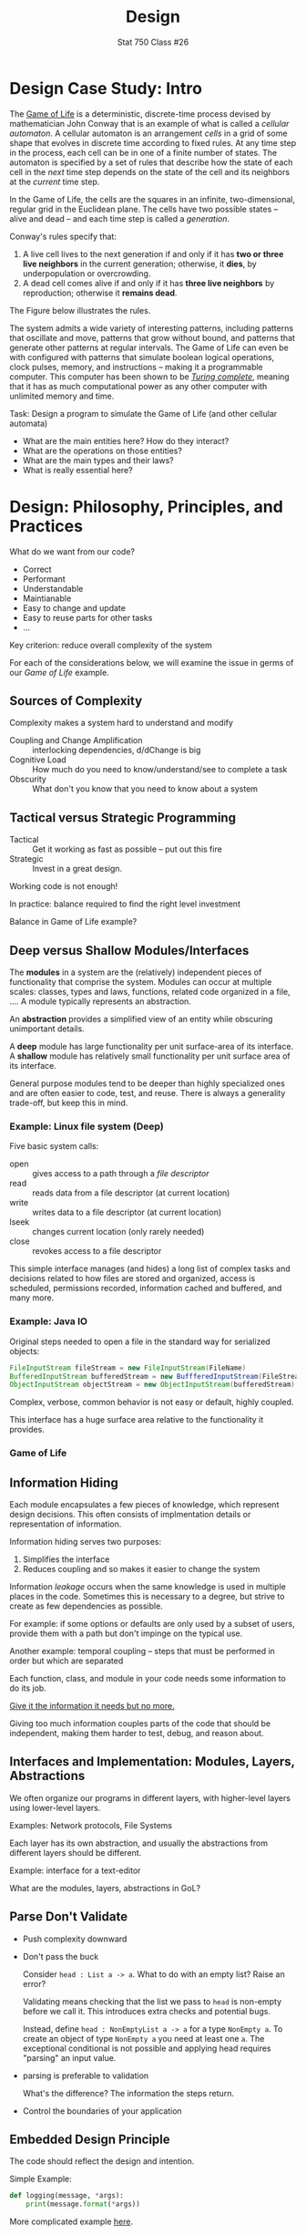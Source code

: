 #+TITLE: Design
#+SUBTITLE: Stat 750 Class #26

* Design Case Study:  Intro

  The [[http://en.wikipedia.org/wiki/Conway%27s_Game_of_Life][Game of Life]] is a deterministic, discrete-time process devised by mathematician John Conway
  that is an example of what is called a /cellular automaton/.
  A cellular automaton is an arrangement /cells/ in a grid of some shape that evolves in discrete time according to fixed rules.
  At any time step in the process, each cell can be in one of a finite
  number of states. The automaton is specified by a set of rules that describe how
  the state of each cell in the /next/ time step depends on the state of the cell and its neighbors
  at the /current/ time step.
   
  In the Game of Life, the cells are the squares in an infinite, two-dimensional, regular grid
  in the Euclidean plane.
  The cells have two possible states -- alive and dead -- and
  each time step is called a /generation/.

  Conway's rules specify that:
    1. A live cell lives to the next generation if and only if it has *two or three live neighbors*
       in the current generation; otherwise, it *dies*, by underpopulation or overcrowding.
    2. A dead cell comes alive if and only if it has *three live neighbors* by reproduction;
       otherwise it *remains dead*.
  The Figure below illustrates the rules.

  [[../Figures/gol-transition.png]]

  The system admits a wide variety of interesting patterns,
  including patterns that oscillate and move, patterns that grow without bound,
  and patterns that generate other patterns at regular intervals.
  The Game of Life can even be with configured with patterns that simulate boolean logical operations,
  clock pulses, memory, and instructions -- making it a programmable computer. 
  This computer has been shown to be /[[http://en.wikipedia.org/wiki/Turing_completeness][Turing complete]]/, meaning that 
  it has as much computational power as any other computer with unlimited memory and time.

  Task: Design a program to simulate the Game of Life (and other cellular automata)

  + What are the main entities here? How do they interact?
  + What are the operations on those entities?
  + What are the main types and their laws?
  + What is really essential here?

* Design: Philosophy, Principles, and Practices  

  What do we want from our code?

  + Correct
  + Performant
  + Understandable
  + Maintianable
  + Easy to change and update
  + Easy to reuse parts for other tasks
  + ...

  Key criterion: reduce overall complexity of the system

  For each of the considerations below, we will examine the issue
  in germs of our /Game of Life/ example.

** Sources of Complexity

   Complexity makes a system hard to understand and modify

   + Coupling and Change Amplification :: interlocking dependencies, d/dChange is big
   + Cognitive Load :: How much do you need to know/understand/see to complete a task
   + Obscurity :: What don't you know that you need to know about a system

** Tactical versus Strategic Programming

   + Tactical :: Get it working as fast as possible -- put out this fire
   + Strategic :: Invest in a great design. 

   Working code is not enough!

   In practice: balance required to find the right level investment

   Balance in Game of Life example?

** Deep versus Shallow Modules/Interfaces

   The *modules* in a system are the (relatively) independent pieces
   of functionality that comprise the system. Modules can occur
   at multiple scales: classes, types and laws, functions, related code
   organized in a file, ....  A module typically represents an abstraction.

   An *abstraction* provides a simplified view of an entity while obscuring
   unimportant details.

   A *deep* module has large functionality per unit surface-area of its interface.
   A *shallow* module has relatively small functionality per unit surface area
   of its interface.

   General purpose modules tend to be deeper than highly specialized ones
   and are often easier to code, test, and reuse. There is always
   a generality trade-off, but keep this in mind.

*** Example: Linux file system (Deep)
    Five basic system calls:
    + open :: gives access to a path through a /file descriptor/
    + read :: reads data from a file descriptor (at current location)
    + write :: writes data to a file descriptor (at current location)
    + lseek :: changes current location (only rarely needed)
    + close :: revokes access to a file descriptor

    This simple interface manages (and hides) a long list of
    complex tasks and decisions related to how files are stored
    and organized, access is scheduled, permissions recorded,
    information cached and buffered, and many more.

*** Example: Java IO

    Original steps needed to open a file in the standard way for serialized objects:
    #+begin_src java
      FileInputStream fileStream = new FileInputStream(FileName)
      BufferedInputStream bufferedStream = new BuffferedInputStream(FileStream)
      ObjectInputStream objectStream = new ObjectInputStream(bufferedStream)
    #+end_src

    Complex, verbose, common behavior is not easy or default, highly coupled.

    This interface has a huge surface area relative to the functionality
    it provides.

*** Game of Life
** Information Hiding

   Each module encapsulates a few pieces of knowledge, which represent
   design decisions. This often consists of implmentation details
   or representation of information.

   Information hiding serves two purposes:

   1. Simplifies the interface
   2. Reduces coupling and so makes it easier to change the system

   Information /leakage/ occurs when the same knowledge is used in
   multiple places in the code. Sometimes this is necessary to a
   degree, but strive to create as few dependencies as possible.

   For example: if some options or defaults are only used by
   a subset of users, provide them with a path but don't
   impinge on the typical use.

   Another example: temporal coupling -- steps that must be
   performed in order but which are separated

   Each function, class, and module in your code needs some
   information to do its job.
  
   _Give it the information it needs but no more._
  
   Giving too much information couples parts of the code that
   should be independent, making them harder to test, debug,
   and reason about.

** Interfaces and Implementation: Modules, Layers, Abstractions

   We often organize our programs in different layers, with
   higher-level layers using lower-level layers.

   Examples: Network protocols, File Systems

   Each layer has its own abstraction, and usually the
   abstractions from different layers should be different.

   Example: interface for a text-editor

   What are the modules, layers, abstractions in GoL?

** Parse Don't Validate

   - Push complexity downward
   - Don't pass the buck

     Consider =head : List a -> a=. What to do with an empty list? Raise an error?

     Validating means checking that the list we pass to =head= is non-empty
     before we call it. This introduces extra checks and potential bugs.

     Instead, define =head : NonEmptyList a -> a= for a type =NonEmpty a=.
     To create an object of type =NonEmpty a= you need at least one =a=.
     The exceptional conditional is not possible and applying
     head requires "parsing" an input value.

   - parsing is preferable to validation

     What's the difference? The information the steps return.

   - Control the boundaries of your application  

** Embedded Design Principle

   The code should reflect the design and intention.

   Simple Example:

   #+begin_src python
     def logging(message, *args):
         print(message.format(*args))
   #+end_src

   More complicated example [[https://www.pathsensitive.com/2018/02/making-bugs-impossible-illustrating.html][here]].
   
   *Keep the contract clear* Each function or class has an explicit
   contract behind it. /"I give you this, you give me that."/ Make that
   contract salient in your code, your tests, and your documentation.

** Make Illegal States Unrepresentable

   Example: =head : List a -> a= and =head : NonEmpty a -> a= again.

   We can also use this to define errors away.

   Example: =substring(s, start, end)= -- what to do if =start= or =end=
   is out of range?

   Example: =unset var= -- does variable need to exist to be unset?

** Naming

   - Strive for meaningful, concrete, and descriptive names
   - Use a consistent naming scheme where possible
   - Avoid vague names, aim for precision/specificity
   - Avoid fluff words (e.g., =fileObject=, =optionList=)
   - Huffman principle: length of names can relate to lifetime of variable

** Documentation

   - The irrelevance of documentation has been largely exaggerated
   - Documentation can improve your design
   - Write documentation first
   - Separate interface and implementation comments
   - Comments should describe what is not obvious from the code.
     (They should not repeat the code.)
   - 

** Design It Twice

   We often learn the flaws in our design only when we see it in action.
   Sometimes you can *design it twice*!

   This is a surprisingly effective strategy, if not always feasible.
   But while it is not always possible in the large, it can be used
   for modules in a system.

** Other common principles worth noting

   1. Make it run, make it right, make it fast -- in that order
   2. Don't repeat yourself
   3. Be consistent in style, format, interface structure, error handling, ...
      (A practical not foolish consistency)
   4. It's easier to chew small pieces
   5. Be conservative in what you send to others, be liberal in what you accept from others.
      (Postel's law)
   6. Write code to be read

* Design Case Study
** Moving Off the Grid

   If you look closely at the description of the problem,
   and the rules, they make no mention of rows or columns.
   The only entities are /living cells/, /neighborhoods/, 
   and /dead cells/ in the neighborhood of live cells.

   But the last of these can be derived from the other two.
   And the neighborhoods of a cell are static, specified
   by the geometry of the world.

   The only state of the world we need to track is ... wait for it ...

   THE SET OF LIVING CELLS

*** Two Key Operations
    + neighbors to compute the neighbors of a cell
    + step to derive the next live cells from the current ones

    ~neighbors~ is straightforward: perturb by 1,0,-1 but exclude both 0's.
    In Python:
    #+begin_src python
      def neighbors_rect(location):
          x,y = location
          [((x + dx),(y + dy)) for dx in (-1,0,1) dy in (-1,0,1) if dx != 0 or dy !=0]
    #+end_src
    And in Clojure:
    #+begin_src clojure
      (defn neighbors-rect
        "Neighors of the cell [x y] in a rectangular grid"
        [[x y]]
        (for [dx [-1 0 1] dy [-1 0 1] :when (not= 0 dx dy)]
          [(+ x dx) (+ y dy)]))
    #+end_src

    But ~step~ is trickier:
    1. Collect all the neighbors of live cells, with duplicates
    2. Count how many time each cell is a neighbor (histogram)
    3. Apply the rules (distinguishing current live from dead cells)

    What arguments should step take?
    + neighbors  --  a function
    + rules      --  a (boolean) function or table
    + live cells --  a set, e.g., {(0,1), (-2,1), (4,7), ...}
       
    #+begin_src python
      def step(neighbors, rules, live_cells):
          "Step forward one generation, transforming set of live cells to the next one."
          frequencies = defaultdict(int)
          adjacencies = [neighbor for cell in live_cells for neighbor in neighbors(cell)]
          for neighbor in adjacencies:
              frequencies[neighbor] += 1
          return set([cell for cell,count in frequencies.items()
                      if rules(count,cell in live_cells)])
    #+end_src

    #+begin_src clojure
      (defn step
        "Step forward one generation, transforming set of live cells to the next one."
        [neighbors rules live-cells]
        (set (for [[location n-alive] (frequencies (mapcat neighbors live-cells))
                   :when (rules n-alive (live-cells location))]
               location)))
    #+end_src

** It's Just Geometry

   We can now apply the algorithm to a variety of different universes,
   different rules, and different steps.

   #+begin_src idris
     trait Geometry a where
       neighbors : a -> List a

     trait Status b where
       background : b
       isAlive : b -> Boolean
       isAlive status = status != background

     type Cell a b where
       Cell : (Geometry a) -> (Status b) -> Cell a b

     type Rule a b where
       Rule : (Cell a b -> List (Cell a b) -> b) -> Rule a b

     trait (Geometry a, Status b) => Universe u where
       empty :: u
       assign :: Cell a b -> u -> u
       fromList :: List (Cell a b) -> u
       cellAt :: u -> a -> Cell a b
       living :: u -> List (Cell a b)
   #+end_src

   Hexagonal, toroidal, three-dimensional, ...

   All with the same code (up to one function!)

** Speeding it Up

   Example: Hashlife by Bill Gosper

   + memoize configurations since many configurations recur frequently
   + use a quadtree to store the state in space and time
     e.g., 4x4 square stores 2x2 center, one generation ahead,
           8x8 square stores 4x4 center, two generations ahead,
           and so forth


* Extras                                                                                          :noexport:ARCHIVE:

#+OPTIONS: H:3 num:nil

# Local Variables:
# org-latex-packages-alist: (("" "tikz" t) ("" "tabularray" nil) ("" "minted" nil))
# org-latex-minted-options:(("mathescape" "") ("linenos" "") ("numbersep" "5pt") ("gobble" "0") ("frame" "lines") ("framesep" "2mm"))
# org-latex-listings: minted
# org-latex-default-table-environment: tblr
# org-latex-create-formula-image-program: imagemagick
# org-latex-pdf-process: ("pdflatex -shell-escape -interaction nonstopmode -output-directory %o %f" "pdflatex -shell-escape -interaction nonstopmode -output-directory %o %f" "pdflatex -shell-escape -interaction nonstopmode -output-directory %o %f")
# org-image-actual-width: nil
# org-hide-emphasis-markers: t
# End:
